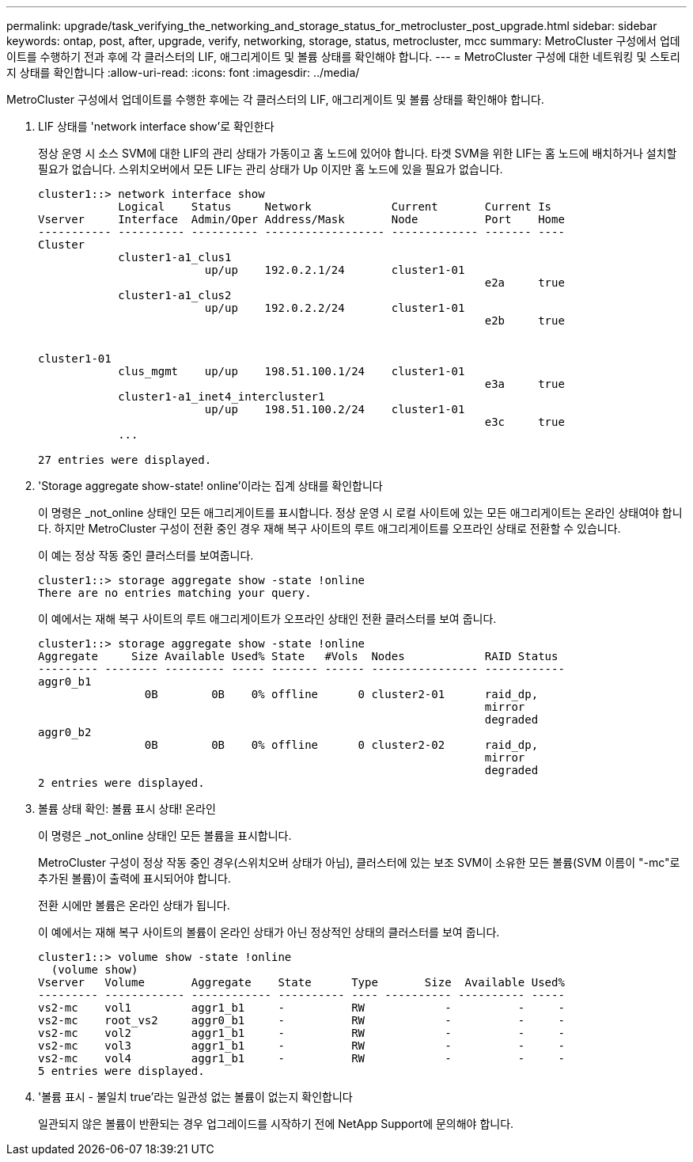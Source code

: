 ---
permalink: upgrade/task_verifying_the_networking_and_storage_status_for_metrocluster_post_upgrade.html 
sidebar: sidebar 
keywords: ontap, post, after, upgrade, verify, networking, storage, status, metrocluster, mcc 
summary: MetroCluster 구성에서 업데이트를 수행하기 전과 후에 각 클러스터의 LIF, 애그리게이트 및 볼륨 상태를 확인해야 합니다. 
---
= MetroCluster 구성에 대한 네트워킹 및 스토리지 상태를 확인합니다
:allow-uri-read: 
:icons: font
:imagesdir: ../media/


[role="lead"]
MetroCluster 구성에서 업데이트를 수행한 후에는 각 클러스터의 LIF, 애그리게이트 및 볼륨 상태를 확인해야 합니다.

. LIF 상태를 'network interface show'로 확인한다
+
정상 운영 시 소스 SVM에 대한 LIF의 관리 상태가 가동이고 홈 노드에 있어야 합니다. 타겟 SVM을 위한 LIF는 홈 노드에 배치하거나 설치할 필요가 없습니다. 스위치오버에서 모든 LIF는 관리 상태가 Up 이지만 홈 노드에 있을 필요가 없습니다.

+
[listing]
----
cluster1::> network interface show
            Logical    Status     Network            Current       Current Is
Vserver     Interface  Admin/Oper Address/Mask       Node          Port    Home
----------- ---------- ---------- ------------------ ------------- ------- ----
Cluster
            cluster1-a1_clus1
                         up/up    192.0.2.1/24       cluster1-01
                                                                   e2a     true
            cluster1-a1_clus2
                         up/up    192.0.2.2/24       cluster1-01
                                                                   e2b     true


cluster1-01
            clus_mgmt    up/up    198.51.100.1/24    cluster1-01
                                                                   e3a     true
            cluster1-a1_inet4_intercluster1
                         up/up    198.51.100.2/24    cluster1-01
                                                                   e3c     true
            ...

27 entries were displayed.
----
. 'Storage aggregate show-state! online'이라는 집계 상태를 확인합니다
+
이 명령은 _not_online 상태인 모든 애그리게이트를 표시합니다. 정상 운영 시 로컬 사이트에 있는 모든 애그리게이트는 온라인 상태여야 합니다. 하지만 MetroCluster 구성이 전환 중인 경우 재해 복구 사이트의 루트 애그리게이트를 오프라인 상태로 전환할 수 있습니다.

+
이 예는 정상 작동 중인 클러스터를 보여줍니다.

+
[listing]
----
cluster1::> storage aggregate show -state !online
There are no entries matching your query.
----
+
이 예에서는 재해 복구 사이트의 루트 애그리게이트가 오프라인 상태인 전환 클러스터를 보여 줍니다.

+
[listing]
----
cluster1::> storage aggregate show -state !online
Aggregate     Size Available Used% State   #Vols  Nodes            RAID Status
--------- -------- --------- ----- ------- ------ ---------------- ------------
aggr0_b1
                0B        0B    0% offline      0 cluster2-01      raid_dp,
                                                                   mirror
                                                                   degraded
aggr0_b2
                0B        0B    0% offline      0 cluster2-02      raid_dp,
                                                                   mirror
                                                                   degraded
2 entries were displayed.
----
. 볼륨 상태 확인: 볼륨 표시 상태! 온라인
+
이 명령은 _not_online 상태인 모든 볼륨을 표시합니다.

+
MetroCluster 구성이 정상 작동 중인 경우(스위치오버 상태가 아님), 클러스터에 있는 보조 SVM이 소유한 모든 볼륨(SVM 이름이 "-mc"로 추가된 볼륨)이 출력에 표시되어야 합니다.

+
전환 시에만 볼륨은 온라인 상태가 됩니다.

+
이 예에서는 재해 복구 사이트의 볼륨이 온라인 상태가 아닌 정상적인 상태의 클러스터를 보여 줍니다.

+
[listing]
----
cluster1::> volume show -state !online
  (volume show)
Vserver   Volume       Aggregate    State      Type       Size  Available Used%
--------- ------------ ------------ ---------- ---- ---------- ---------- -----
vs2-mc    vol1         aggr1_b1     -          RW            -          -     -
vs2-mc    root_vs2     aggr0_b1     -          RW            -          -     -
vs2-mc    vol2         aggr1_b1     -          RW            -          -     -
vs2-mc    vol3         aggr1_b1     -          RW            -          -     -
vs2-mc    vol4         aggr1_b1     -          RW            -          -     -
5 entries were displayed.
----
. '볼륨 표시 - 불일치 true'라는 일관성 없는 볼륨이 없는지 확인합니다
+
일관되지 않은 볼륨이 반환되는 경우 업그레이드를 시작하기 전에 NetApp Support에 문의해야 합니다.


